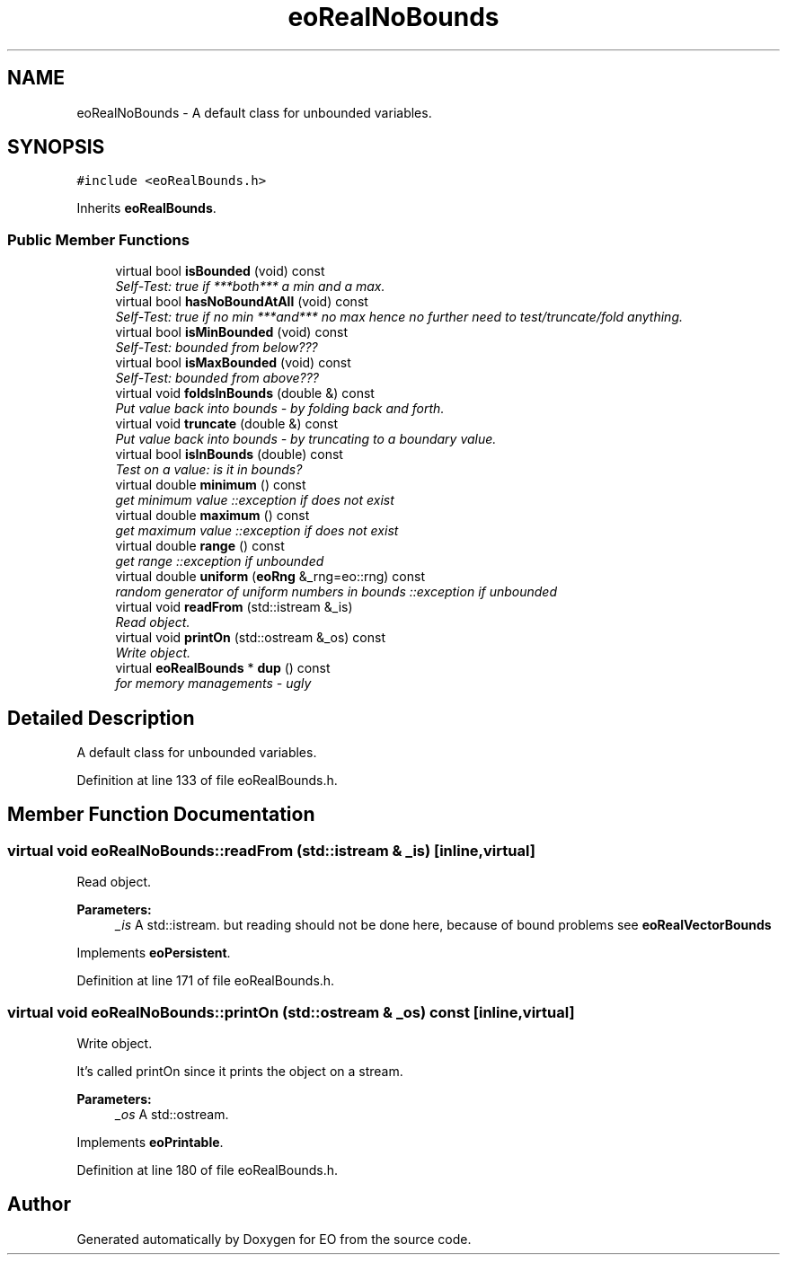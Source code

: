 .TH "eoRealNoBounds" 3 "19 Oct 2006" "Version 0.9.4-cvs" "EO" \" -*- nroff -*-
.ad l
.nh
.SH NAME
eoRealNoBounds \- A default class for unbounded variables.  

.PP
.SH SYNOPSIS
.br
.PP
\fC#include <eoRealBounds.h>\fP
.PP
Inherits \fBeoRealBounds\fP.
.PP
.SS "Public Member Functions"

.in +1c
.ti -1c
.RI "virtual bool \fBisBounded\fP (void) const "
.br
.RI "\fISelf-Test: true if ***both*** a min and a max. \fP"
.ti -1c
.RI "virtual bool \fBhasNoBoundAtAll\fP (void) const "
.br
.RI "\fISelf-Test: true if no min ***and*** no max hence no further need to test/truncate/fold anything. \fP"
.ti -1c
.RI "virtual bool \fBisMinBounded\fP (void) const "
.br
.RI "\fISelf-Test: bounded from below??? \fP"
.ti -1c
.RI "virtual bool \fBisMaxBounded\fP (void) const "
.br
.RI "\fISelf-Test: bounded from above??? \fP"
.ti -1c
.RI "virtual void \fBfoldsInBounds\fP (double &) const "
.br
.RI "\fIPut value back into bounds - by folding back and forth. \fP"
.ti -1c
.RI "virtual void \fBtruncate\fP (double &) const "
.br
.RI "\fIPut value back into bounds - by truncating to a boundary value. \fP"
.ti -1c
.RI "virtual bool \fBisInBounds\fP (double) const "
.br
.RI "\fITest on a value: is it in bounds? \fP"
.ti -1c
.RI "virtual double \fBminimum\fP () const "
.br
.RI "\fIget minimum value ::exception if does not exist \fP"
.ti -1c
.RI "virtual double \fBmaximum\fP () const "
.br
.RI "\fIget maximum value ::exception if does not exist \fP"
.ti -1c
.RI "virtual double \fBrange\fP () const "
.br
.RI "\fIget range ::exception if unbounded \fP"
.ti -1c
.RI "virtual double \fBuniform\fP (\fBeoRng\fP &_rng=eo::rng) const "
.br
.RI "\fIrandom generator of uniform numbers in bounds ::exception if unbounded \fP"
.ti -1c
.RI "virtual void \fBreadFrom\fP (std::istream &_is)"
.br
.RI "\fIRead object. \fP"
.ti -1c
.RI "virtual void \fBprintOn\fP (std::ostream &_os) const "
.br
.RI "\fIWrite object. \fP"
.ti -1c
.RI "virtual \fBeoRealBounds\fP * \fBdup\fP () const "
.br
.RI "\fIfor memory managements - ugly \fP"
.in -1c
.SH "Detailed Description"
.PP 
A default class for unbounded variables. 
.PP
Definition at line 133 of file eoRealBounds.h.
.SH "Member Function Documentation"
.PP 
.SS "virtual void eoRealNoBounds::readFrom (std::istream & _is)\fC [inline, virtual]\fP"
.PP
Read object. 
.PP
\fBParameters:\fP
.RS 4
\fI_is\fP A std::istream. but reading should not be done here, because of bound problems see \fBeoRealVectorBounds\fP 
.RE
.PP

.PP
Implements \fBeoPersistent\fP.
.PP
Definition at line 171 of file eoRealBounds.h.
.SS "virtual void eoRealNoBounds::printOn (std::ostream & _os) const\fC [inline, virtual]\fP"
.PP
Write object. 
.PP
It's called printOn since it prints the object on a stream. 
.PP
\fBParameters:\fP
.RS 4
\fI_os\fP A std::ostream. 
.RE
.PP

.PP
Implements \fBeoPrintable\fP.
.PP
Definition at line 180 of file eoRealBounds.h.

.SH "Author"
.PP 
Generated automatically by Doxygen for EO from the source code.

